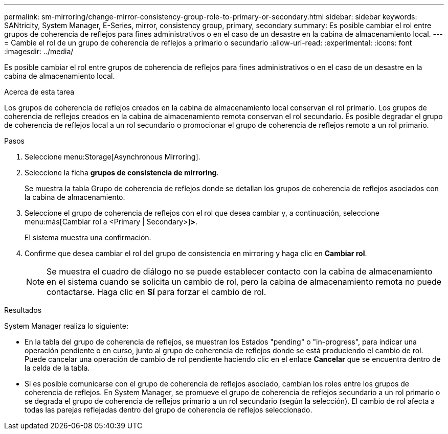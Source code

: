 ---
permalink: sm-mirroring/change-mirror-consistency-group-role-to-primary-or-secondary.html 
sidebar: sidebar 
keywords: SANtricity, System Manager, E-Series, mirror, consistency group, primary, secondary 
summary: Es posible cambiar el rol entre grupos de coherencia de reflejos para fines administrativos o en el caso de un desastre en la cabina de almacenamiento local. 
---
= Cambie el rol de un grupo de coherencia de reflejos a primario o secundario
:allow-uri-read: 
:experimental: 
:icons: font
:imagesdir: ../media/


[role="lead"]
Es posible cambiar el rol entre grupos de coherencia de reflejos para fines administrativos o en el caso de un desastre en la cabina de almacenamiento local.

.Acerca de esta tarea
Los grupos de coherencia de reflejos creados en la cabina de almacenamiento local conservan el rol primario. Los grupos de coherencia de reflejos creados en la cabina de almacenamiento remota conservan el rol secundario. Es posible degradar el grupo de coherencia de reflejos local a un rol secundario o promocionar el grupo de coherencia de reflejos remoto a un rol primario.

.Pasos
. Seleccione menu:Storage[Asynchronous Mirroring].
. Seleccione la ficha *grupos de consistencia de mirroring*.
+
Se muestra la tabla Grupo de coherencia de reflejos donde se detallan los grupos de coherencia de reflejos asociados con la cabina de almacenamiento.

. Seleccione el grupo de coherencia de reflejos con el rol que desea cambiar y, a continuación, seleccione menu:más[Cambiar rol a <Primary | Secondary>]*>*.
+
El sistema muestra una confirmación.

. Confirme que desea cambiar el rol del grupo de consistencia en mirroring y haga clic en *Cambiar rol*.
+
[NOTE]
====
Se muestra el cuadro de diálogo no se puede establecer contacto con la cabina de almacenamiento en el sistema cuando se solicita un cambio de rol, pero la cabina de almacenamiento remota no puede contactarse. Haga clic en *Sí* para forzar el cambio de rol.

====


.Resultados
System Manager realiza lo siguiente:

* En la tabla del grupo de coherencia de reflejos, se muestran los Estados "pending" o "in-progress", para indicar una operación pendiente o en curso, junto al grupo de coherencia de reflejos donde se está produciendo el cambio de rol. Puede cancelar una operación de cambio de rol pendiente haciendo clic en el enlace *Cancelar* que se encuentra dentro de la celda de la tabla.
* Si es posible comunicarse con el grupo de coherencia de reflejos asociado, cambian los roles entre los grupos de coherencia de reflejos. En System Manager, se promueve el grupo de coherencia de reflejos secundario a un rol primario o se degrada el grupo de coherencia de reflejos primario a un rol secundario (según la selección). El cambio de rol afecta a todas las parejas reflejadas dentro del grupo de coherencia de reflejos seleccionado.


